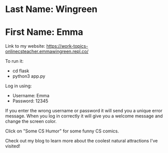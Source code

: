 * Last Name: Wingreen
* First Name: Emma

Link to my website: https://work-topics-onlinecsteacher.emmawingreen.repl.co/

To run it: 
- cd flask
- python3 app.py

Log in using: 
- Username: Emma
- Password: 12345

If you enter the wrong username or password it will send you a unique error message. When you log in correctly it will give you a welcome message and change the screen color.

Click on "Some CS Humor" for some funny CS comics.

Check out my blog to learn more about the coolest natural attractions I've visited!


